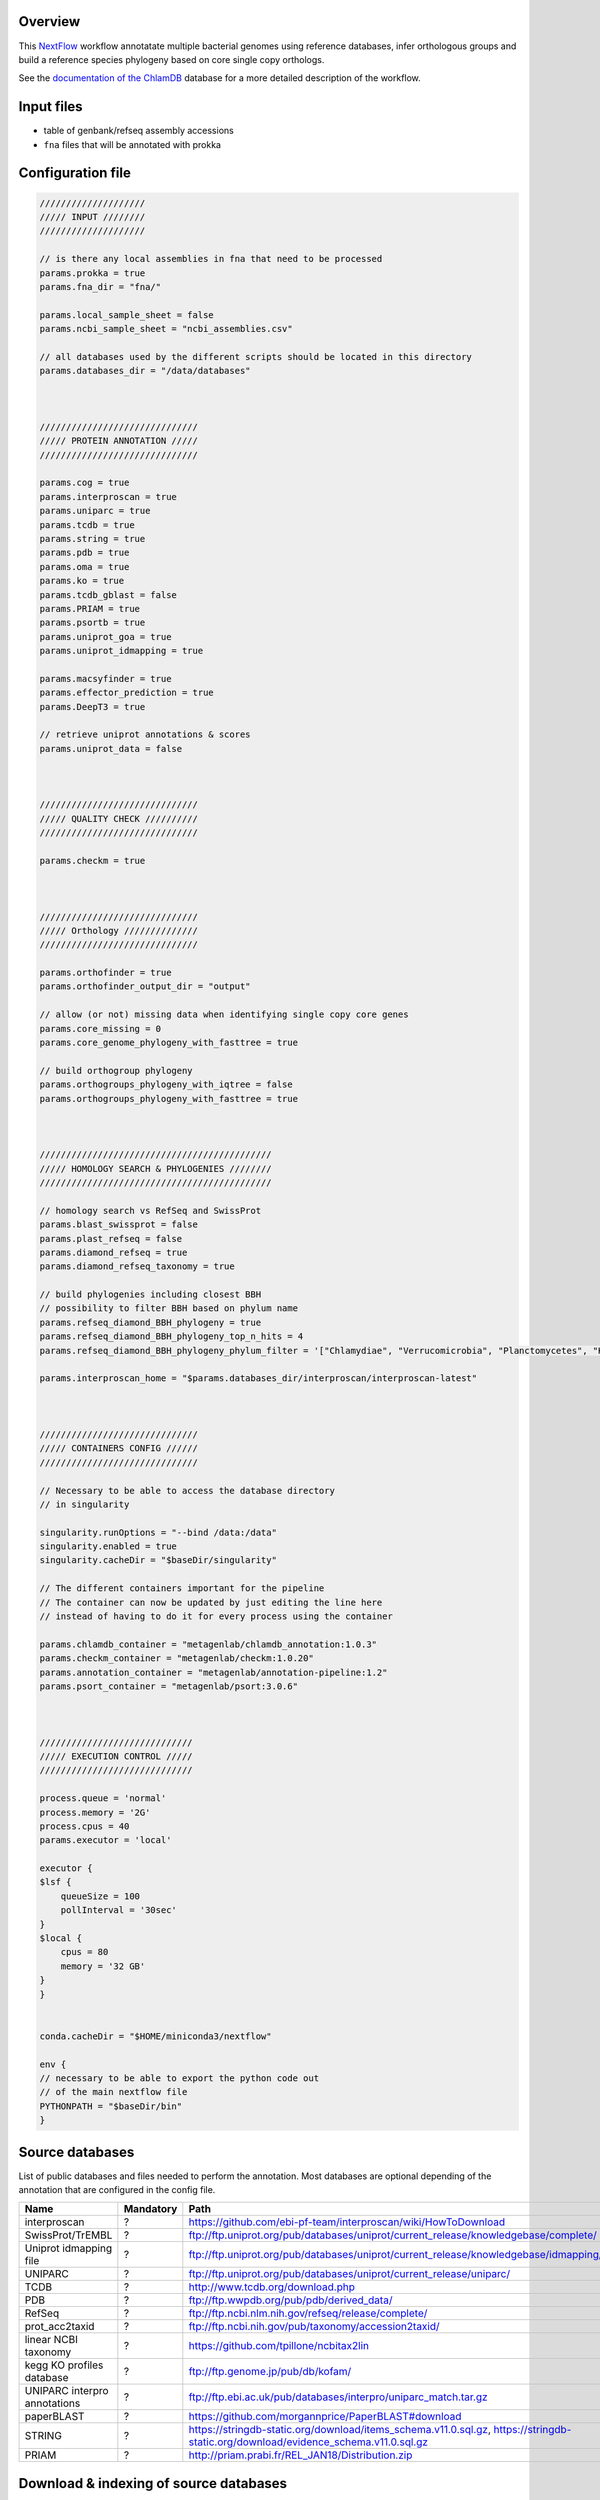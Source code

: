 Overview
========

This NextFlow_ workflow annotatate multiple bacterial genomes using reference databases, 
infer orthologous groups and build a reference species phylogeny based on core single copy 
orthologs.

See the `documentation of the ChlamDB`_ database for a more detailed description of the workflow.

Input files
===========

- table of genbank/refseq assembly accessions
- ``fna`` files that will be annotated with prokka

Configuration file
==================

.. code-block:: bash

    ////////////////////
    ///// INPUT ////////
    ////////////////////

    // is there any local assemblies in fna that need to be processed
    params.prokka = true
    params.fna_dir = "fna/"

    params.local_sample_sheet = false
    params.ncbi_sample_sheet = "ncbi_assemblies.csv"

    // all databases used by the different scripts should be located in this directory
    params.databases_dir = "/data/databases"



    //////////////////////////////
    ///// PROTEIN ANNOTATION /////
    //////////////////////////////

    params.cog = true
    params.interproscan = true
    params.uniparc = true
    params.tcdb = true
    params.string = true
    params.pdb = true
    params.oma = true
    params.ko = true
    params.tcdb_gblast = false
    params.PRIAM = true
    params.psortb = true
    params.uniprot_goa = true
    params.uniprot_idmapping = true

    params.macsyfinder = true
    params.effector_prediction = true
    params.DeepT3 = true

    // retrieve uniprot annotations & scores 
    params.uniprot_data = false



    //////////////////////////////
    ///// QUALITY CHECK //////////
    //////////////////////////////

    params.checkm = true



    //////////////////////////////
    ///// Orthology //////////////
    //////////////////////////////

    params.orthofinder = true
    params.orthofinder_output_dir = "output"

    // allow (or not) missing data when identifying single copy core genes
    params.core_missing = 0
    params.core_genome_phylogeny_with_fasttree = true

    // build orthogroup phylogeny
    params.orthogroups_phylogeny_with_iqtree = false
    params.orthogroups_phylogeny_with_fasttree = true



    ////////////////////////////////////////////
    ///// HOMOLOGY SEARCH & PHYLOGENIES ////////
    ////////////////////////////////////////////

    // homology search vs RefSeq and SwissProt
    params.blast_swissprot = false
    params.plast_refseq = false
    params.diamond_refseq = true
    params.diamond_refseq_taxonomy = true

    // build phylogenies including closest BBH
    // possibility to filter BBH based on phylum name
    params.refseq_diamond_BBH_phylogeny = true
    params.refseq_diamond_BBH_phylogeny_top_n_hits = 4
    params.refseq_diamond_BBH_phylogeny_phylum_filter = '["Chlamydiae", "Verrucomicrobia", "Planctomycetes", "Kiritimatiellaeota", "Lentisphaerae"]'

    params.interproscan_home = "$params.databases_dir/interproscan/interproscan-latest"



    //////////////////////////////
    ///// CONTAINERS CONFIG //////
    //////////////////////////////

    // Necessary to be able to access the database directory
    // in singularity

    singularity.runOptions = "--bind /data:/data"
    singularity.enabled = true
    singularity.cacheDir = "$baseDir/singularity"

    // The different containers important for the pipeline
    // The container can now be updated by just editing the line here
    // instead of having to do it for every process using the container

    params.chlamdb_container = "metagenlab/chlamdb_annotation:1.0.3"
    params.checkm_container = "metagenlab/checkm:1.0.20"
    params.annotation_container = "metagenlab/annotation-pipeline:1.2"
    params.psort_container = "metagenlab/psort:3.0.6"



    /////////////////////////////
    ///// EXECUTION CONTROL /////
    /////////////////////////////

    process.queue = 'normal'
    process.memory = '2G'
    process.cpus = 40
    params.executor = 'local'

    executor {
    $lsf {
        queueSize = 100
        pollInterval = '30sec'
    }
    $local {
        cpus = 80
        memory = '32 GB'
    }
    }


    conda.cacheDir = "$HOME/miniconda3/nextflow"

    env {
    // necessary to be able to export the python code out
    // of the main nextflow file
    PYTHONPATH = "$baseDir/bin"
    }

Source databases
================

List of public databases and files needed to perform the annotation. 
Most databases are optional depending of the annotation that are configured in the config file.

=============================  =========  =================================================
Name                           Mandatory  Path
=============================  =========  =================================================
interproscan                   ?          https://github.com/ebi-pf-team/interproscan/wiki/HowToDownload
SwissProt/TrEMBL               ?          ftp://ftp.uniprot.org/pub/databases/uniprot/current_release/knowledgebase/complete/
Uniprot idmapping file         ?          ftp://ftp.uniprot.org/pub/databases/uniprot/current_release/knowledgebase/idmapping/
UNIPARC                        ?          ftp://ftp.uniprot.org/pub/databases/uniprot/current_release/uniparc/
TCDB                           ?          http://www.tcdb.org/download.php
PDB                            ?          ftp://ftp.wwpdb.org/pub/pdb/derived_data/
RefSeq                         ?          ftp://ftp.ncbi.nlm.nih.gov/refseq/release/complete/
prot_acc2taxid                 ?          ftp://ftp.ncbi.nih.gov/pub/taxonomy/accession2taxid/
linear NCBI taxonomy           ?          https://github.com/tpillone/ncbitax2lin
kegg KO profiles database      ?          ftp://ftp.genome.jp/pub/db/kofam/
UNIPARC interpro annotations   ?          ftp://ftp.ebi.ac.uk/pub/databases/interpro/uniparc_match.tar.gz
paperBLAST                     ?          https://github.com/morgannprice/PaperBLAST#download
STRING                         ?          https://stringdb-static.org/download/items_schema.v11.0.sql.gz, https://stringdb-static.org/download/evidence_schema.v11.0.sql.gz
PRIAM                          ?          http://priam.prabi.fr/REL_JAN18/Distribution.zip
=============================  =========  =================================================



Download & indexing of source databases
======================================

All necessary databases can be downloaded automatically using this `Snakemake workflow`_. 
Since some of these databases are very larges, necessary data are indexed and stored into 
sqlite_ databases. The annotation workflow retrieve annotations either by 

* exact match of amino acid `sequences hashes`_
* using accession numbers
* using various sequence similarity search tools (hmmer, BLAST, Diamond,...)


.. note::
    Please note that downloading and indexing these databases can take between few hours to days.


Output files
============






.. _Nextflow : https://www.nextflow.io/
.. _`documentation of the ChlamDB` : https://chlamdb.ch/docs/methods/annotation.html
.. _`Snakemake workflow` : https://github.com/metagenlab/databases_setup
.. _sqlite : https://www.sqlite.org/index.html
.. _`sequences hashes` : https://biopython.org/DIST/docs/api/Bio.SeqUtils.CheckSum-module.html
